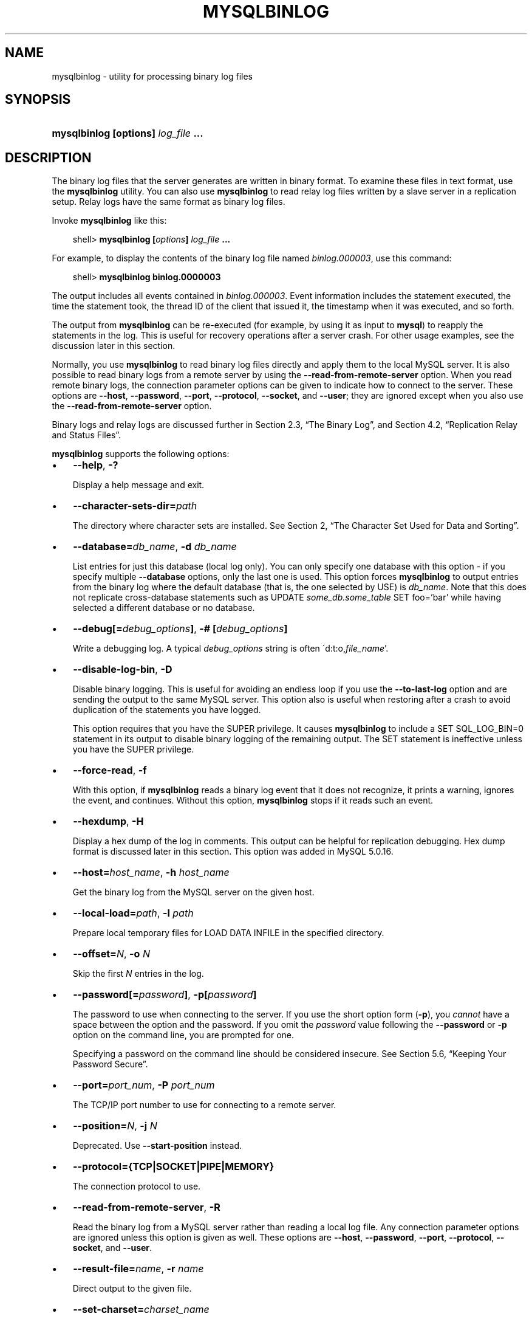 .\"     Title: \fBmysqlbinlog\fR
.\"    Author: 
.\" Generator: DocBook XSL Stylesheets v1.70.1 <http://docbook.sf.net/>
.\"      Date: 12/14/2007
.\"    Manual: MySQL Database System
.\"    Source: MySQL 5.0
.\"
.TH "\fBMYSQLBINLOG\fR" "1" "12/14/2007" "MySQL 5.0" "MySQL Database System"
.\" disable hyphenation
.nh
.\" disable justification (adjust text to left margin only)
.ad l
.SH "NAME"
mysqlbinlog \- utility for processing binary log files
.SH "SYNOPSIS"
.HP 35
\fBmysqlbinlog [\fR\fBoptions\fR\fB] \fR\fB\fIlog_file\fR\fR\fB ...\fR
.SH "DESCRIPTION"
.PP
The binary log files that the server generates are written in binary format. To examine these files in text format, use the
\fBmysqlbinlog\fR
utility. You can also use
\fBmysqlbinlog\fR
to read relay log files written by a slave server in a replication setup. Relay logs have the same format as binary log files.
.PP
Invoke
\fBmysqlbinlog\fR
like this:
.sp
.RS 3n
.nf
shell> \fBmysqlbinlog [\fR\fB\fIoptions\fR\fR\fB] \fR\fB\fIlog_file\fR\fR\fB ...\fR
.fi
.RE
.PP
For example, to display the contents of the binary log file named
\fIbinlog.000003\fR, use this command:
.sp
.RS 3n
.nf
shell> \fBmysqlbinlog binlog.0000003\fR
.fi
.RE
.PP
The output includes all events contained in
\fIbinlog.000003\fR. Event information includes the statement executed, the time the statement took, the thread ID of the client that issued it, the timestamp when it was executed, and so forth.
.PP
The output from
\fBmysqlbinlog\fR
can be re\-executed (for example, by using it as input to
\fBmysql\fR) to reapply the statements in the log. This is useful for recovery operations after a server crash. For other usage examples, see the discussion later in this section.
.PP
Normally, you use
\fBmysqlbinlog\fR
to read binary log files directly and apply them to the local MySQL server. It is also possible to read binary logs from a remote server by using the
\fB\-\-read\-from\-remote\-server\fR
option. When you read remote binary logs, the connection parameter options can be given to indicate how to connect to the server. These options are
\fB\-\-host\fR,
\fB\-\-password\fR,
\fB\-\-port\fR,
\fB\-\-protocol\fR,
\fB\-\-socket\fR, and
\fB\-\-user\fR; they are ignored except when you also use the
\fB\-\-read\-from\-remote\-server\fR
option.
.PP
Binary logs and relay logs are discussed further in
Section\ 2.3, \(lqThe Binary Log\(rq, and
Section\ 4.2, \(lqReplication Relay and Status Files\(rq.
.PP
\fBmysqlbinlog\fR
supports the following options:
.TP 3n
\(bu
\fB\-\-help\fR,
\fB\-?\fR
.sp
Display a help message and exit.
.TP 3n
\(bu
\fB\-\-character\-sets\-dir=\fR\fB\fIpath\fR\fR
.sp
The directory where character sets are installed. See
Section\ 2, \(lqThe Character Set Used for Data and Sorting\(rq.
.TP 3n
\(bu
\fB\-\-database=\fR\fB\fIdb_name\fR\fR,
\fB\-d \fR\fB\fIdb_name\fR\fR
.sp
List entries for just this database (local log only). You can only specify one database with this option \- if you specify multiple
\fB\-\-database\fR
options, only the last one is used. This option forces
\fBmysqlbinlog\fR
to output entries from the binary log where the default database (that is, the one selected by
USE) is
\fIdb_name\fR. Note that this does not replicate cross\-database statements such as
UPDATE \fIsome_db.some_table\fR SET foo='bar'
while having selected a different database or no database.
.TP 3n
\(bu
\fB\-\-debug[=\fR\fB\fIdebug_options\fR\fR\fB]\fR,
\fB\-# [\fR\fB\fIdebug_options\fR\fR\fB]\fR
.sp
Write a debugging log. A typical
\fIdebug_options\fR
string is often
\'d:t:o,\fIfile_name\fR'.
.TP 3n
\(bu
\fB\-\-disable\-log\-bin\fR,
\fB\-D\fR
.sp
Disable binary logging. This is useful for avoiding an endless loop if you use the
\fB\-\-to\-last\-log\fR
option and are sending the output to the same MySQL server. This option also is useful when restoring after a crash to avoid duplication of the statements you have logged.
.sp
This option requires that you have the
SUPER
privilege. It causes
\fBmysqlbinlog\fR
to include a
SET SQL_LOG_BIN=0
statement in its output to disable binary logging of the remaining output. The
SET
statement is ineffective unless you have the
SUPER
privilege.
.TP 3n
\(bu
\fB\-\-force\-read\fR,
\fB\-f\fR
.sp
With this option, if
\fBmysqlbinlog\fR
reads a binary log event that it does not recognize, it prints a warning, ignores the event, and continues. Without this option,
\fBmysqlbinlog\fR
stops if it reads such an event.
.TP 3n
\(bu
\fB\-\-hexdump\fR,
\fB\-H\fR
.sp
Display a hex dump of the log in comments. This output can be helpful for replication debugging. Hex dump format is discussed later in this section. This option was added in MySQL 5.0.16.
.TP 3n
\(bu
\fB\-\-host=\fR\fB\fIhost_name\fR\fR,
\fB\-h \fR\fB\fIhost_name\fR\fR
.sp
Get the binary log from the MySQL server on the given host.
.TP 3n
\(bu
\fB\-\-local\-load=\fR\fB\fIpath\fR\fR,
\fB\-l \fR\fB\fIpath\fR\fR
.sp
Prepare local temporary files for
LOAD DATA INFILE
in the specified directory.
.TP 3n
\(bu
\fB\-\-offset=\fR\fB\fIN\fR\fR,
\fB\-o \fR\fB\fIN\fR\fR
.sp
Skip the first
\fIN\fR
entries in the log.
.TP 3n
\(bu
\fB\-\-password[=\fR\fB\fIpassword\fR\fR\fB]\fR,
\fB\-p[\fR\fB\fIpassword\fR\fR\fB]\fR
.sp
The password to use when connecting to the server. If you use the short option form (\fB\-p\fR), you
\fIcannot\fR
have a space between the option and the password. If you omit the
\fIpassword\fR
value following the
\fB\-\-password\fR
or
\fB\-p\fR
option on the command line, you are prompted for one.
.sp
Specifying a password on the command line should be considered insecure. See
Section\ 5.6, \(lqKeeping Your Password Secure\(rq.
.TP 3n
\(bu
\fB\-\-port=\fR\fB\fIport_num\fR\fR,
\fB\-P \fR\fB\fIport_num\fR\fR
.sp
The TCP/IP port number to use for connecting to a remote server.
.TP 3n
\(bu
\fB\-\-position=\fR\fB\fIN\fR\fR,
\fB\-j \fR\fB\fIN\fR\fR
.sp
Deprecated. Use
\fB\-\-start\-position\fR
instead.
.TP 3n
\(bu
\fB\-\-protocol={TCP|SOCKET|PIPE|MEMORY}\fR
.sp
The connection protocol to use.
.TP 3n
\(bu
\fB\-\-read\-from\-remote\-server\fR,
\fB\-R\fR
.sp
Read the binary log from a MySQL server rather than reading a local log file. Any connection parameter options are ignored unless this option is given as well. These options are
\fB\-\-host\fR,
\fB\-\-password\fR,
\fB\-\-port\fR,
\fB\-\-protocol\fR,
\fB\-\-socket\fR, and
\fB\-\-user\fR.
.TP 3n
\(bu
\fB\-\-result\-file=\fR\fB\fIname\fR\fR,
\fB\-r \fR\fB\fIname\fR\fR
.sp
Direct output to the given file.
.TP 3n
\(bu
\fB\-\-set\-charset=\fR\fB\fIcharset_name\fR\fR
.sp
Add a
SET NAMES \fIcharset_name\fR
statement to the output to specify the character set to be used for processing log files. This option was added in MySQL 5.0.23.
.TP 3n
\(bu
\fB\-\-short\-form\fR,
\fB\-s\fR
.sp
Display only the statements contained in the log, without any extra information.
.TP 3n
\(bu
\fB\-\-socket=\fR\fB\fIpath\fR\fR,
\fB\-S \fR\fB\fIpath\fR\fR
.sp
For connections to
localhost, the Unix socket file to use, or, on Windows, the name of the named pipe to use.
.TP 3n
\(bu
\fB\-\-start\-datetime=\fR\fB\fIdatetime\fR\fR
.sp
Start reading the binary log at the first event having a timestamp equal to or later than the
\fIdatetime\fR
argument. The
\fIdatetime\fR
value is relative to the local time zone on the machine where you run
\fBmysqlbinlog\fR. The value should be in a format accepted for the
DATETIME
or
TIMESTAMP
data types. For example:
.sp
.RS 3n
.nf
shell> \fBmysqlbinlog \-\-start\-datetime="2005\-12\-25 11:25:56" binlog.000003\fR
.fi
.RE
This option is useful for point\-in\-time recovery. See
Section\ 6.2, \(lqExample Backup and Recovery Strategy\(rq.
.TP 3n
\(bu
\fB\-\-stop\-datetime=\fR\fB\fIdatetime\fR\fR
.sp
Stop reading the binary log at the first event having a timestamp equal or posterior to the
\fIdatetime\fR
argument. This option is useful for point\-in\-time recovery. See the description of the
\fB\-\-start\-datetime\fR
option for information about the
\fIdatetime\fR
value.
.TP 3n
\(bu
\fB\-\-start\-position=\fR\fB\fIN\fR\fR
.sp
Start reading the binary log at the first event having a position equal to the
\fIN\fR
argument. This option applies to the first log file named on the command line.
.TP 3n
\(bu
\fB\-\-stop\-position=\fR\fB\fIN\fR\fR
.sp
Stop reading the binary log at the first event having a position equal or greater than the
\fIN\fR
argument. This option applies to the last log file named on the command line.
.TP 3n
\(bu
\fB\-\-to\-last\-log\fR,
\fB\-t\fR
.sp
Do not stop at the end of the requested binary log from a MySQL server, but rather continue printing until the end of the last binary log. If you send the output to the same MySQL server, this may lead to an endless loop. This option requires
\fB\-\-read\-from\-remote\-server\fR.
.TP 3n
\(bu
\fB\-\-user=\fR\fB\fIuser_name\fR\fR,
\fB\-u \fR\fB\fIuser_name\fR\fR
.sp
The MySQL username to use when connecting to a remote server.
.TP 3n
\(bu
\fB\-\-version\fR,
\fB\-V\fR
.sp
Display version information and exit.
.sp
.RE
.PP
You can also set the following variable by using
\fB\-\-\fR\fB\fIvar_name\fR\fR\fB=\fR\fB\fIvalue\fR\fR
syntax:
.TP 3n
\(bu
open_files_limit
.sp
Specify the number of open file descriptors to reserve.
.sp
.RE
.PP
It is also possible to set variables by using
\fB\-\-set\-variable=\fR\fB\fIvar_name\fR\fR\fB=\fR\fB\fIvalue\fR\fR
or
\fB\-O \fR\fB\fIvar_name\fR\fR\fB=\fR\fB\fIvalue\fR\fR
syntax.
\fIThis syntax is deprecated\fR.
.PP
You can pipe the output of
\fBmysqlbinlog\fR
into the
\fBmysql\fR
client to execute the statements contained in the binary log. This is used to recover from a crash when you have an old backup (see
Section\ 6.1, \(lqDatabase Backups\(rq). For example:
.sp
.RS 3n
.nf
shell> \fBmysqlbinlog binlog.000001 | mysql\fR
.fi
.RE
.PP
Or:
.sp
.RS 3n
.nf
shell> \fBmysqlbinlog binlog.[0\-9]* | mysql\fR
.fi
.RE
.PP
You can also redirect the output of
\fBmysqlbinlog\fR
to a text file instead, if you need to modify the statement log first (for example, to remove statements that you do not want to execute for some reason). After editing the file, execute the statements that it contains by using it as input to the
\fBmysql\fR
program.
.PP
\fBmysqlbinlog\fR
has the
\fB\-\-start\-position\fR
option, which prints only those statements with an offset in the binary log greater than or equal to a given position (the given position must match the start of one event). It also has options to stop and start when it sees an event with a given date and time. This enables you to perform point\-in\-time recovery using the
\fB\-\-stop\-datetime\fR
option (to be able to say, for example,
\(lqroll forward my databases to how they were today at 10:30 a.m.\(rq).
.PP
If you have more than one binary log to execute on the MySQL server, the safe method is to process them all using a single connection to the server. Here is an example that demonstrates what may be
\fIunsafe\fR:
.sp
.RS 3n
.nf
shell> \fBmysqlbinlog binlog.000001 | mysql # DANGER!!\fR
shell> \fBmysqlbinlog binlog.000002 | mysql # DANGER!!\fR
.fi
.RE
.PP
Processing binary logs this way using different connections to the server causes problems if the first log file contains a
CREATE TEMPORARY TABLE
statement and the second log contains a statement that uses the temporary table. When the first
\fBmysql\fR
process terminates, the server drops the temporary table. When the second
\fBmysql\fR
process attempts to use the table, the server reports
\(lqunknown table.\(rq
.PP
To avoid problems like this, use a
\fIsingle\fR
connection to execute the contents of all binary logs that you want to process. Here is one way to do so:
.sp
.RS 3n
.nf
shell> \fBmysqlbinlog binlog.000001 binlog.000002 | mysql\fR
.fi
.RE
.PP
Another approach is to write all the logs to a single file and then process the file:
.sp
.RS 3n
.nf
shell> \fBmysqlbinlog binlog.000001 >  /tmp/statements.sql\fR
shell> \fBmysqlbinlog binlog.000002 >> /tmp/statements.sql\fR
shell> \fBmysql \-e "source /tmp/statements.sql"\fR
.fi
.RE
.PP
\fBmysqlbinlog\fR
can produce output that reproduces a
LOAD DATA INFILE
operation without the original data file.
\fBmysqlbinlog\fR
copies the data to a temporary file and writes a
LOAD DATA LOCAL INFILE
statement that refers to the file. The default location of the directory where these files are written is system\-specific. To specify a directory explicitly, use the
\fB\-\-local\-load\fR
option.
.PP
Because
\fBmysqlbinlog\fR
converts
LOAD DATA INFILE
statements to
LOAD DATA LOCAL INFILE
statements (that is, it adds
LOCAL), both the client and the server that you use to process the statements must be configured to allow
LOCAL
capability. See
Section\ 3.4, \(lqSecurity Issues with LOAD DATA LOCAL\(rq.
.sp
.it 1 an-trap
.nr an-no-space-flag 1
.nr an-break-flag 1
.br
\fBWarning\fR
.PP
The temporary files created for
LOAD DATA LOCAL
statements are
\fInot\fR
automatically deleted because they are needed until you actually execute those statements. You should delete the temporary files yourself after you no longer need the statement log. The files can be found in the temporary file directory and have names like
\fIoriginal_file_name\-#\-#\fR.
.PP
The
\fB\-\-hexdump\fR
option produces a hex dump of the log contents in comments:
.sp
.RS 3n
.nf
shell> \fBmysqlbinlog \-\-hexdump master\-bin.000001\fR
.fi
.RE
.PP
With the preceding command, the output might look like this:
.sp
.RS 3n
.nf
/*!40019 SET @@session.max_insert_delayed_threads=0*/;
/*!50003 SET @OLD_COMPLETION_TYPE=@@COMPLETION_TYPE,COMPLETION_TYPE=0*/;
# at 4
#051024 17:24:13 server id 1  end_log_pos 98
# Position  Timestamp   Type   Master ID        Size      Master Pos    Flags
# 00000004 9d fc 5c 43   0f   01 00 00 00   5e 00 00 00   62 00 00 00   00 00
# 00000017 04 00 35 2e 30 2e 31 35  2d 64 65 62 75 67 2d 6c |..5.0.15.debug.l|
# 00000027 6f 67 00 00 00 00 00 00  00 00 00 00 00 00 00 00 |og..............|
# 00000037 00 00 00 00 00 00 00 00  00 00 00 00 00 00 00 00 |................|
# 00000047 00 00 00 00 9d fc 5c 43  13 38 0d 00 08 00 12 00 |.......C.8......|
# 00000057 04 04 04 04 12 00 00 4b  00 04 1a                |.......K...|
#       Start: binlog v 4, server v 5.0.15\-debug\-log created 051024 17:24:13
#       at startup
ROLLBACK;
.fi
.RE
.PP
Hex dump output currently contains the following elements. This format might change in the future.
.TP 3n
\(bu
Position: The byte position within the log file.
.TP 3n
\(bu
Timestamp: The event timestamp. In the example shown,
\'9d fc 5c 43'
is the representation of
\'051024 17:24:13'
in hexadecimal.
.TP 3n
\(bu
Type: The type of the log event. In the example shown,
\'0f'
means that the example event is a
FORMAT_DESCRIPTION_EVENT. The following table lists the possible types.
.TS
allbox tab(:);
l l l
l l l
l l l
l l l
l l l
l l l
l l l
l l l
l l l
l l l
l l l
l l l
l l l
l l l
l l l
l l l
l l l
l l l
l l l
l l l
l l l
l l l
l l l
l l l.
T{
Type
T}:T{
Name
T}:T{
Meaning
T}
T{
08
T}:T{
CREATE_FILE_EVENT
T}:T{
Used for LOAD DATA INFILE statements. This indicates
                    the start of execution of such a statement. A
                    temporary file is created on the slave. Used in
                    MySQL 4 only.
T}
T{
09
T}:T{
APPEND_BLOCK_EVENT
T}:T{
Contains data for use in a LOAD DATA INFILE
                    statement. The data is stored in the temporary file
                    on the slave.
T}
T{
0a
T}:T{
EXEC_LOAD_EVENT
T}:T{
Used for LOAD DATA INFILE statements. The contents of
                    the temporary file is stored in the table on the
                    slave. Used in MySQL 4 only.
T}
T{
0b
T}:T{
DELETE_FILE_EVENT
T}:T{
Rollback of a LOAD DATA INFILE statement. The
                    temporary file should be deleted on slave.
T}
T{
0c
T}:T{
NEW_LOAD_EVENT
T}:T{
Used for LOAD DATA INFILE in MySQL 4 and earlier.
T}
T{
0d
T}:T{
RAND_EVENT
T}:T{
Used to send information about random values if the
                    RAND() function is
                    used in the statement.
T}
T{
0e
T}:T{
USER_VAR_EVENT
T}:T{
Used to replicate user variables.
T}
T{
0f
T}:T{
FORMAT_DESCRIPTION_EVENT
T}:T{
This indicates the start of a log file written by MySQL 5 or later.
T}
T{
10
T}:T{
XID_EVENT
T}:T{
Event indicating commit of an XA transaction.
T}
T{
11
T}:T{
BEGIN_LOAD_QUERY_EVENT
T}:T{
Used for LOAD DATA INFILE statements in MySQL 5 and
                    later.
T}
T{
00
T}:T{
UNKNOWN_EVENT
T}:T{
This event should never be present in the log.
T}
T{
12
T}:T{
EXECUTE_LOAD_QUERY_EVENT
T}:T{
Used for LOAD DATA INFILE statements in MySQL 5 and
                    later.
T}
T{
13
T}:T{
TABLE_MAP_EVENT
T}:T{
Reserved for future use.
T}
T{
14
T}:T{
WRITE_ROWS_EVENT
T}:T{
Reserved for future use.
T}
T{
15
T}:T{
UPDATE_ROWS_EVENT
T}:T{
Reserved for future use.
T}
T{
16
T}:T{
DELETE_ROWS_EVENT
T}:T{
Reserved for future use.
T}
T{
01
T}:T{
START_EVENT_V3
T}:T{
This indicates the start of a log file written by MySQL 4 or earlier.
T}
T{
02
T}:T{
QUERY_EVENT
T}:T{
The most common type of events. These contain statements executed on the
                    master.
T}
T{
03
T}:T{
STOP_EVENT
T}:T{
Indicates that master has stopped.
T}
T{
04
T}:T{
ROTATE_EVENT
T}:T{
Written when the master switches to a new log file.
T}
T{
05
T}:T{
INTVAR_EVENT
T}:T{
Used mainly for AUTO_INCREMENT values and when the
                    LAST_INSERT_ID()
                    function is used in the statement.
T}
T{
06
T}:T{
LOAD_EVENT
T}:T{
Used for LOAD DATA INFILE in MySQL 3.23.
T}
T{
07
T}:T{
SLAVE_EVENT
T}:T{
Reserved for future use.
T}
.TE
.sp
.TP 3n
\(bu
Master ID: The server id of the master that created the event.
.TP 3n
\(bu
Size: The size in bytes of the event.
.TP 3n
\(bu
Master Pos: The position of the event in the original master log file.
.TP 3n
\(bu
Flags: 16 flags. Currently, the following flags are used. The others are reserved for the future.
.TS
allbox tab(:);
l l l
l l l
l l l
l l l
l l l.
T{
Flag
T}:T{
Name
T}:T{
Meaning
T}
T{
01
T}:T{
LOG_EVENT_BINLOG_IN_USE_F
T}:T{
Log file correctly closed. (Used only in
                    FORMAT_DESCRIPTION_EVENT.) If
                    this flag is set (if the flags are, for example,
                    '01 00') in a
                    FORMAT_DESCRIPTION_EVENT, the log
                    file has not been properly closed. Most probably
                    this is because of a master crash (for example, due
                    to power failure).
T}
T{
02
T}:T{
\ 
T}:T{
Reserved for future use.
T}
T{
04
T}:T{
LOG_EVENT_THREAD_SPECIFIC_F
T}:T{
Set if the event is dependent on the connection it was executed in (for
                    example, '04 00'), for example,
                    if the event uses temporary tables.
T}
T{
08
T}:T{
LOG_EVENT_SUPPRESS_USE_F
T}:T{
Set in some circumstances when the event is not dependent on the default
                    database.
T}
.TE
.sp
The other flags are reserved for future use.
.SH "COPYRIGHT"
.PP
Copyright 2007 MySQL AB
.PP
This documentation is free software; you can redistribute it and/or modify it under the terms of the GNU General Public License as published by the Free Software Foundation; version 2 of the License.
.PP
This documentation is distributed in the hope that it will be useful, but WITHOUT ANY WARRANTY; without even the implied warranty of MERCHANTABILITY or FITNESS FOR A PARTICULAR PURPOSE. See the GNU General Public License for more details.
.PP
You should have received a copy of the GNU General Public License along with the program; if not, write to the Free Software Foundation, Inc., 51 Franklin Street, Fifth Floor, Boston, MA 02110\-1301 USA or see http://www.gnu.org/licenses/.
.PP
Please email
<docs@mysql.com>
for more information or if you are interested in doing a translation.
.SH "SEE ALSO"
For more information, please refer to the MySQL Reference Manual,
which may already be installed locally and which is also available
online at http://dev.mysql.com/doc/.
.SH AUTHOR
MySQL AB (http://www.mysql.com/).
